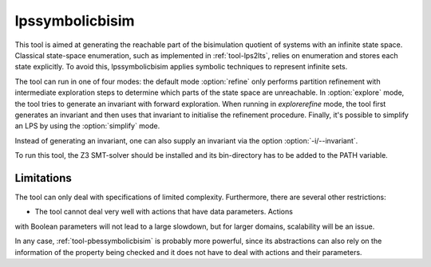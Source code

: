 .. index:: lpssymbolicbisim

.. _tool-lpssymbolicbisim:

lpssymbolicbisim
================

This tool is aimed at generating the reachable part of the bisimulation quotient
of systems with an infinite state space. Classical state-space enumeration, such
as implemented in :ref:`tool-lps2lts`, relies on enumeration and stores each
state explicitly. To avoid this, lpssymbolicbisim applies symbolic techniques to
represent infinite sets.

The tool can run in one of four modes: the default mode :option:`refine` only
performs partition refinement with intermediate exploration steps to determine
which parts of the state space are unreachable. In :option:`explore` mode, the
tool tries to generate an invariant with forward exploration. When running in
`explorerefine` mode, the tool first generates an invariant and then uses that
invariant to initialise the refinement procedure. Finally, it's possible to
simplify an LPS by using the :option:`simplify` mode.

Instead of generating an invariant, one can also supply an invariant via the
option :option:`-i/--invariant`.

To run this tool, the Z3 SMT-solver should be installed and its bin-directory
has to be added to the PATH variable.

Limitations
-----------
The tool can only deal with specifications of limited complexity. Furthermore,
there are several other restrictions:

- The tool cannot deal very well with actions that have data parameters. Actions
with Boolean parameters will not lead to a large slowdown, but for larger
domains, scalability will be an issue.

In any case, :ref:`tool-pbessymbolicbisim` is probably more powerful, since its
abstractions can also rely on the information of the property being checked and
it does not have to deal with actions and their parameters.
